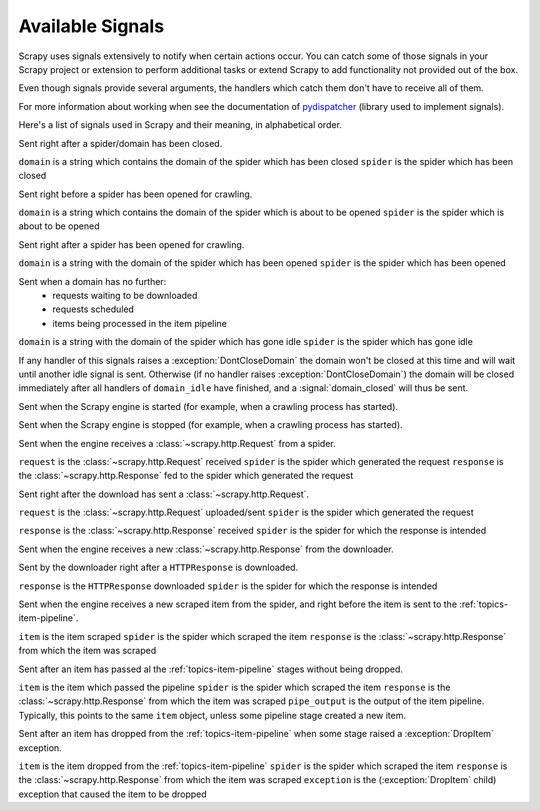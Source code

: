 .. _signals:

.. module:: scrapy.core.signals
   :synopsis: Signals definitions

Available Signals
=================

Scrapy uses signals extensively to notify when certain actions occur. You can
catch some of those signals in your Scrapy project or extension to perform
additional tasks or extend Scrapy to add functionality not provided out of the
box.

Even though signals provide several arguments, the handlers which catch them
don't have to receive all of them.

For more information about working when see the documentation of
`pydispatcher`_ (library used to implement signals).

.. _pydispatcher: http://pydispatcher.sourceforge.net/

Here's a list of signals used in Scrapy and their meaning, in alphabetical
order.

.. signal:: domain_closed
.. function:: domain_closed(domain, spider)

Sent right after a spider/domain has been closed.

``domain`` is a string which contains the domain of the spider which has been closed
``spider`` is the spider which has been closed

.. signal:: domain_open
.. function:: domain_open(domain, spider)

Sent right before a spider has been opened for crawling.

``domain`` is a string which contains the domain of the spider which is about
to be opened
``spider`` is the spider which is about to be opened

.. signal:: domain_opened
.. function:: domain_opened(domain, spider)

Sent right after a spider has been opened for crawling.

``domain`` is a string with the domain of the spider which has been opened
``spider`` is the spider which has been opened

.. signal:: domain_idle
.. function:: domain_idle(domain, spider)

Sent when a domain has no further:
 * requests waiting to be downloaded
 * requests scheduled
 * items being processed in the item pipeline

``domain`` is a string with the domain of the spider which has gone idle
``spider`` is the spider which has gone idle

If any handler of this signals raises a :exception:`DontCloseDomain` the domain
won't be closed at this time and will wait until another idle signal is sent.
Otherwise (if no handler raises :exception:`DontCloseDomain`) the domain will
be closed immediately after all handlers of ``domain_idle`` have finished, and
a :signal:`domain_closed` will thus be sent.

.. signal:: engine_started
.. function:: engine_started()

Sent when the Scrapy engine is started (for example, when a crawling
process has started).

.. signal:: engine_stopped
.. function:: engine_stopped()

Sent when the Scrapy engine is stopped (for example, when a crawling
process has started).

.. signal:: request_received
.. function:: request_received(request, spider, response)

Sent when the engine receives a :class:`~scrapy.http.Request` from a spider.

``request`` is the :class:`~scrapy.http.Request` received
``spider`` is the spider which generated the request
``response`` is the :class:`~scrapy.http.Response` fed to the spider which
generated the request

.. signal:: request_uploaded
.. function:: request_uploaded(request, spider)

Sent right after the download has sent a :class:`~scrapy.http.Request`.

``request`` is the :class:`~scrapy.http.Request` uploaded/sent
``spider`` is the spider which generated the request

.. signal:: response_received
.. function:: response_received(response, spider)

``response`` is the :class:`~scrapy.http.Response` received
``spider`` is  the spider for which the response is intended

Sent when the engine receives a new :class:`~scrapy.http.Response` from the
downloader.

.. signal:: response_downloaded
.. function:: response_downloaded(response, spider)

Sent by the downloader right after a ``HTTPResponse`` is downloaded.

``response`` is the ``HTTPResponse`` downloaded
``spider`` is the spider for which the response is intended

.. signal:: item_scraped
.. function:: item_scraped(item, spider, response)

Sent when the engine receives a new scraped item from the spider, and right
before the item is sent to the :ref:`topics-item-pipeline`.

``item`` is the item scraped
``spider`` is the spider which scraped the item 
``response`` is the :class:`~scrapy.http.Response` from which the item was
scraped

.. signal:: item_passed
.. function:: item_passed(item, spider, response, pipe_output)

Sent after an item has passed al the :ref:`topics-item-pipeline` stages without
being dropped.

``item`` is the item which passed the pipeline
``spider`` is the spider which scraped the item 
``response`` is the :class:`~scrapy.http.Response` from which the item was scraped
``pipe_output`` is  the output of the item pipeline. Typically, this points to
the same ``item`` object, unless some pipeline stage created a new item.

.. signal:: item_dropped
.. function:: item_dropped(item, spider, response, exception)

Sent after an item has dropped from the :ref:`topics-item-pipeline` when some stage
raised a :exception:`DropItem` exception.

``item`` is the item dropped from the :ref:`topics-item-pipeline`
``spider`` is the spider which scraped the item 
``response`` is the :class:`~scrapy.http.Response` from which the item was scraped
``exception`` is the (:exception:`DropItem` child) exception that caused the
item to be dropped 



